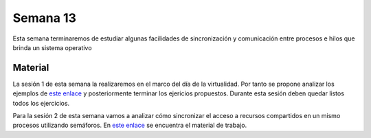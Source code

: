 Semana 13
===========
Esta semana terminaremos de estudiar algunas facilidades de sincronización 
y comunicación entre procesos e hilos que brinda un sistema operativo

Material
---------
La sesión 1 de esta semana la realizaremos en el marco del día de la 
virtualidad. Por tanto se propone analizar los ejemplos de 
`este enlace <https://drive.google.com/open?id=1Xwed5QjfMS0zGVsQG8tVgL7aXQ8jxwZZUKN4tDurTDQ>`__ 
y posteriormente terminar los ejericios propuestos. Durante esta sesión
deben quedar listos todos los ejercicios.

Para la sesión 2 de esta semana vamos a analizar cómo sincronizar el acceso 
a recursos compartidos en un mismo procesos utilizando semáforos. En `este 
enlace <https://drive.google.com/open?id=14HpUiSg_0a8ZtqjebdryOBDgZkzrdi42RweLJAuYhZY>`__ 
se encuentra el material de trabajo.

